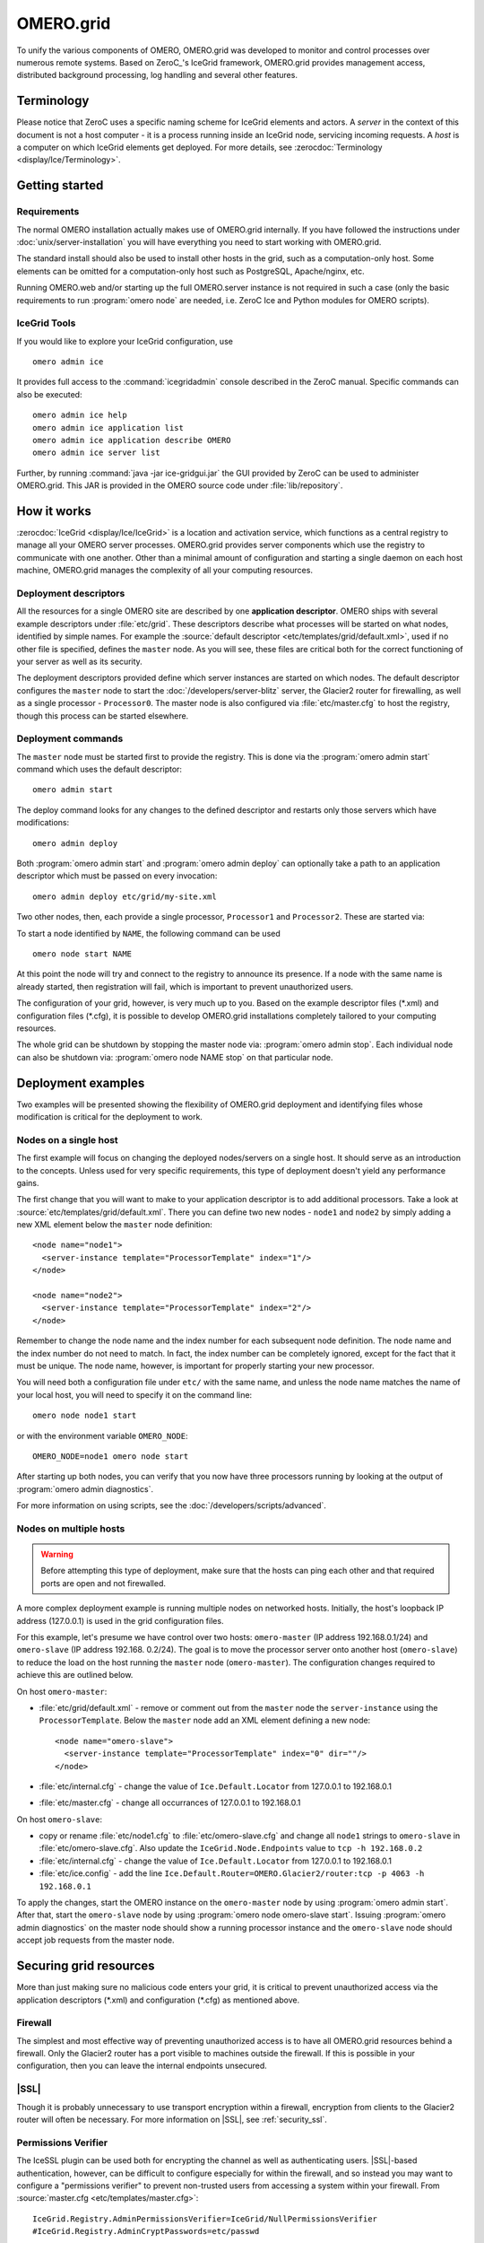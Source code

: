 OMERO.grid
==========

To unify the various components of OMERO,
OMERO.grid was developed to monitor and control
processes over numerous remote systems. Based on ZeroC_'s IceGrid framework,
OMERO.grid provides management access,
distributed background processing, log handling and several other
features.

Terminology
-----------

Please notice that ZeroC uses a specific naming scheme for IceGrid elements
and actors. A *server* in the context of this document is not a host
computer - it is a process running inside an IceGrid node, servicing
incoming requests. A *host* is a computer on which IceGrid elements get
deployed. For more details, see :zerocdoc:`Terminology <display/Ice/Terminology>`.

Getting started
---------------

Requirements
^^^^^^^^^^^^

The normal OMERO installation actually makes use of OMERO.grid internally.
If you have followed the instructions under :doc:`unix/server-installation`
you will have everything you need to start working with OMERO.grid.

The standard install should also be used to install other hosts in the grid,
such as a computation-only host. Some elements can be omitted for a
computation-only host such as PostgreSQL, Apache/nginx, etc.

Running OMERO.web and/or starting up the full OMERO.server instance is not
required in such a case (only the basic requirements to run :program:`omero node`
are needed, i.e. ZeroC Ice and Python modules for OMERO scripts).

.. _icegrid_tools:

IceGrid Tools
^^^^^^^^^^^^^

If you would like to explore your IceGrid configuration, use

::

    omero admin ice

It provides full access to the :command:`icegridadmin` console described in
the ZeroC manual. Specific commands can also be executed:

::

    omero admin ice help
    omero admin ice application list
    omero admin ice application describe OMERO
    omero admin ice server list

Further, by running :command:`java -jar ice-gridgui.jar`
the GUI provided by ZeroC can be used to administer OMERO.grid. This
JAR is provided in the OMERO source code under :file:`lib/repository`.

.. seealso::

    :zerocdoc:`icegridadmin Command Line Tool <display/Ice/icegridadmin+Command+Line+Tool>`
        Chapter of the ZeroC_ manual about the :command:`icegridadmin` CLI
    :zerocdoc:`IceGrid GUI Tool <display/Ice/IceGrid+GUI+Tool>`
        Chapter of the ZeroC_ manual about the IceGrid GUI tool


How it works
------------

:zerocdoc:`IceGrid <display/Ice/IceGrid>` is a location and activation
service, which functions as a central registry to manage all your OMERO
server processes. OMERO.grid provides server components
which use the registry to communicate with one another. Other than a
minimal amount of configuration and starting a single daemon on each
host machine, OMERO.grid manages the complexity
of all your computing resources.

Deployment descriptors
^^^^^^^^^^^^^^^^^^^^^^

All the resources for a single OMERO site are described by one
**application descriptor**. OMERO ships with several example descriptors
under :file:`etc/grid`. These
descriptors describe what processes will be started on what nodes,
identified by simple names. For example the :source:`default descriptor <etc/templates/grid/default.xml>`, used if
no other file is specified, defines the ``master`` node. As you will see,
these files are critical both for the correct
functioning of your server as well as its security.

The deployment descriptors provided define which server instances are started
on which nodes. The default descriptor configures the ``master`` node to
start the :doc:`/developers/server-blitz` server, the Glacier2 router for
firewalling, as well as a single processor - ``Processor0``. The master node
is also configured via :file:`etc/master.cfg` to host the
registry, though this process can be started elsewhere.

Deployment commands
^^^^^^^^^^^^^^^^^^^

The ``master`` node must be started first to provide the registry. This is
done via the :program:`omero admin start` command which uses the default
descriptor:

::

    omero admin start

The deploy command looks for any changes to the defined descriptor
and restarts only those servers which have modifications:

::

    omero admin deploy

Both :program:`omero admin start` and :program:`omero admin deploy` can
optionally take a path to an application descriptor which must be passed on
every invocation:

::

    omero admin deploy etc/grid/my-site.xml

Two other nodes, then, each provide a single processor, ``Processor1`` and
``Processor2``. These are started via:

To start a node identified by ``NAME``, the following command can be used

::

    omero node start NAME

At this point the node will try and connect to the registry to announce its
presence. If a node with the same name is already started, then registration
will fail, which is important to prevent unauthorized users.

The configuration of your grid, however, is very much up to you. Based
on the example descriptor files (\*.xml) and configuration files
(\*.cfg), it is possible to develop OMERO.grid
installations completely tailored to your computing resources.

The whole grid can be shutdown by stopping the master node via:
:program:`omero admin stop`. Each individual node can also be shutdown via:
:program:`omero node NAME stop` on that particular node.

Deployment examples
-------------------

Two examples will be presented showing the flexibility of OMERO.grid
deployment and identifying files whose modification is critical for the
deployment to work.

Nodes on a single host
^^^^^^^^^^^^^^^^^^^^^^

The first example will focus on changing the deployed nodes/servers on a
single host. It should serve as an introduction to the concepts. Unless used
for very specific requirements, this type of deployment doesn't yield any
performance gains.

The first change that you will want to make to your application
descriptor is to add additional processors. Take a look at
:source:`etc/templates/grid/default.xml`.
There you can define two new nodes - ``node1`` and ``node2`` by simply adding
a new XML element below the ``master`` node definition:

::

    <node name="node1">
      <server-instance template="ProcessorTemplate" index="1"/>
    </node>

    <node name="node2">
      <server-instance template="ProcessorTemplate" index="2"/>
    </node>

Remember to change the node name and the index number for each subsequent
node definition. The node name and the index number do not need to match. In
fact, the index number can be completely ignored, except for the fact that
it must be unique. The node name, however, is important for properly starting
your new processor.

You will need both a configuration file under ``etc/`` with the same name,
and unless the node name matches the name of your local host, you will
need to specify it on the command line:

::

    omero node node1 start

or with the environment variable ``OMERO_NODE``:

::

    OMERO_NODE=node1 omero node start

After starting up both nodes, you can verify that you now have three
processors running by looking at the output of :program:`omero admin diagnostics`.

For more information on using scripts, see the 
:doc:`/developers/scripts/advanced`.

Nodes on multiple hosts
^^^^^^^^^^^^^^^^^^^^^^^

.. warning::
    Before attempting this type of deployment, make sure that the hosts
    can ping each other and that required ports are open and not firewalled.

A more complex deployment example is running multiple nodes on networked
hosts. Initially, the host's loopback IP address (127.0.0.1) is used in the grid configuration files.

For this example, let's presume we have control over two hosts: ``omero-master`` (IP address 192.168.0.1/24) and ``omero-slave`` (IP address 192.168.
0.2/24). The goal is to move the processor server onto another host (``omero-slave``) to reduce the load on the host running the ``master`` node (``omero-master``). The configuration changes required to achieve this are outlined
below.

On host ``omero-master``:

- :file:`etc/grid/default.xml` - remove or comment out from the ``master`` node the ``server-instance`` using the ``ProcessorTemplate``. Below the ``master`` node add an XML element defining a new node:

  ::

      <node name="omero-slave">
        <server-instance template="ProcessorTemplate" index="0" dir=""/>
      </node>

- :file:`etc/internal.cfg` - change the value of ``Ice.Default.Locator`` from 127.0.0.1 to 192.168.0.1
- :file:`etc/master.cfg` - change all occurrances of 127.0.0.1 to 192.168.0.1


On host ``omero-slave``:

- copy or rename :file:`etc/node1.cfg` to :file:`etc/omero-slave.cfg` and change all ``node1`` strings to ``omero-slave`` in :file:`etc/omero-slave.cfg`. Also update the ``IceGrid.Node.Endpoints`` value to ``tcp -h 192.168.0.2``
- :file:`etc/internal.cfg` - change the value of ``Ice.Default.Locator`` from 127.0.0.1 to 192.168.0.1
- :file:`etc/ice.config` - add the line ``Ice.Default.Router=OMERO.Glacier2/router:tcp -p 4063 -h 192.168.0.1``

To apply the changes, start the OMERO instance on the ``omero-master`` node
by using :program:`omero admin start`. After that, start the ``omero-slave`` 
node by using :program:`omero node omero-slave start`. Issuing :program:`omero admin diagnostics` on the master node should show a running processor instance and
the ``omero-slave`` node should accept job requests from the master node.

Securing grid resources
-----------------------

More than just making sure no malicious code enters your grid, it is
critical to prevent unauthorized access via the application descriptors
(\*.xml) and configuration (\*.cfg) as mentioned above.

.. _grid-firewall:

Firewall
^^^^^^^^

The simplest and most effective way of preventing unauthorized access is
to have all OMERO.grid resources behind a
firewall. Only the Glacier2 router has a port visible to machines
outside the firewall. If this is possible in your configuration, then
you can leave the internal endpoints unsecured.

|SSL|
^^^^^

Though it is probably unnecessary to use transport encryption within a
firewall, encryption from clients to the Glacier2 router will often be
necessary. For more information on |SSL|, see :ref:`security_ssl`.

Permissions Verifier
^^^^^^^^^^^^^^^^^^^^

The IceSSL plugin can be used both for encrypting the channel as well as
authenticating users. |SSL|-based authentication, however, can be
difficult to configure especially for within the firewall, and so
instead you may want to configure a "permissions verifier" to prevent
non-trusted users from accessing a system within your firewall. From
:source:`master.cfg <etc/templates/master.cfg>`:

::

    IceGrid.Registry.AdminPermissionsVerifier=IceGrid/NullPermissionsVerifier
    #IceGrid.Registry.AdminCryptPasswords=etc/passwd

Here we have defined a "null" permissions verifier which allows anyone
to connect to the registry's administrative endpoints. One simple way of
securing these endpoints is to use the ``AdminCryptPasswords`` property,
which expects a passwd-formatted file at the given relative or absolute path:

::

    mrmypasswordisomero TN7CjkTVoDnb2
    msmypasswordisome   jkyZ3t9JXPRRU

where these values come from using openssl:

::

    $ openssl
    OpenSSL> passwd
    Password: 
    Verifying - Password: 
    TN7CjkTVoDnb2
    OpenSSL> 

Another possibility is to use the :doc:`/developers/server-blitz`
permissions verifier, so that anyone with a proper OMERO account can
access the server.

See :zerocdoc:`Controlling Access to IceGrid Sessions
<ice/3.6/ice-services/icegrid/resource-allocation-using-icegrid-sessions#id-.ResourceAllocationusingIceGridSessionsv3.6-ControllingAccesstoIceGridSessions>`
of the Ice manual for more information.

Unique node names
^^^^^^^^^^^^^^^^^

Only a limited number of node names are configured in an application
descriptor. For an unauthorized user to fill a slot, they must know the
name (which **is** discoverable with the right code) and be the first to
contact the grid saying "I am Node029", for example. A system
administrator need only then be certain that all the node slots are
taken up by trusted machines and users.

It is also possible to allow "dynamic registration" in which servers are
added to the registry after the fact. In some situations this may be
quite useful, but is disabled by default. Before enabling it, be sure to
have secured your endpoints via one of the methods outlined above.

Absolute paths
^^^^^^^^^^^^^^

The example application descriptors shipped with
OMERO all use relative paths to make installation easier. Once you are
comfortable with configuring OMERO.grid, it
would most likely be safer to configure absolute paths. For example,
specifying that nodes execute under ``/usr/lib/omero`` requires that whoever
starts the node have access to that directory. Therefore, as long
as you control the boxes which can attach to your endpoints (see
:ref:`grid-firewall`), then you can be
relatively certain that no tampering can occur with the installed
binaries.

Technical information and other tips
------------------------------------

Processes
^^^^^^^^^

It is important to understand just what processes will be running on your
servers. When you run :program:`omero admin start`, :command:`icegridnode` is
executed which starts a
controlling daemon and deploys the proper descriptor. This configuration
is persisted under :file:`var/master` and :file:`var/registry`.

Once the application is loaded, the :command:`icegridnode` daemon process
starts up all the servers which are configured in the descriptor. If one
of the processes fails, it will be restarted. If restart fails,
eventually the server will be "disabled". On shutdown, the :command:`icegridnode` process also shutdowns all the server processes.

Targets
^^^^^^^

In application descriptors, it is possible to surround sections of the
description with ``<target/>`` elements. For example, in
:source:`templates.xml <etc/templates/grid/templates.xml>` the section which
defines the main :doc:`/developers/server-blitz` server includes:

::

    <server id="Blitz-${index}" exe="${JAVA}" activation="always" pwd="${OMERO_HOME}">
      <target name="debug">
        <option>-Xdebug</option>
        <option>-Xrunjdwp:server=y,transport=dt_socket,address=8787,suspend=y</option>
      </target>
      ...

When the application is deployed, if "debug" is added as a target, then
the ``-Xdebug``, etc. options will be passed to the Java runtime. This
will allow remote connection to your server over the configured port.

Multiple targets can be enabled at the same time:

::

    omero admin deploy etc/grid/default.xml debug secure someothertarget

Ice.MessageSizeMax
^^^^^^^^^^^^^^^^^^

Ice imposes an upper limit on all method invocations. This limit,
``Ice.MessageSizeMax``, is configured in your application descriptor
(e.g. :source:`templates.xml <etc/templates/grid/templates.xml>`)
and configuration files (e.g.
:source:`ice.config <etc/templates/ice.config>`). The setting must
be applied to all servers which will be handling the invocation. For
example, a call to ``InteractiveProcessor.execute(omero::RMap inputs)``
which passes the inputs all the way down to :file:`processor.py` will need
to have a sufficiently large ``Ice.MessageSizeMax`` for: the client, the
Glacier2 router, the :doc:`/developers/server-blitz` server, and the Processor.

The default is currently set to 65536 kilobytes which is 64MB.

Logging
^^^^^^^

Currently all output from OMERO.grid is
stored in ``$OMERO_PREFIX/var/log/master.out`` with error messages going
to ``$OMERO_PREFIX/var/log/master.err``. Individual services may also create
their own log files.

Shortcuts
^^^^^^^^^

If the :file:`omero` script is copied or symlinked to another name, then
the script will separate the name on hyphens and execute :file:`omero`
with the second and later parts **prepended** to the argument list.

For example,

::

    ln -s omero omero-admin
    omero-admin start

works identically to:

::

    omero admin start

Symbolic linking
^^^^^^^^^^^^^^^^

Shortcuts allow the :file:`bin/omero` script to function as an init.d script
when named :file:`omero-admin`, and need only be copied to
:file:`/etc/init.d/` to function properly. It will resolve its installation
directory, and execute from there unless :envvar:`OMERO_HOME` is set.

For example,

::

    ln -s $OMERODIR/bin/omero /usr/local/bin/omero
    omero-admin start

The same works for putting :file:`bin/omero` on your path:

::

    PATH=$OMERODIR/bin:$PATH

This means that OMERO.grid can be unpacked
anywhere, and as long as the user invoking the commands has the proper
permissions on the ``$OMERO_PREFIX`` directory, it will function normally.

Running as root
^^^^^^^^^^^^^^^

One exception to this rule is that starting OMERO.grid as root may actually
delegate to another user, if the "user" attribute is set on the ``<server/>``
elements in :file:`etc/grid/templates.xml`.

.. seealso:: |OmeroSessions|

